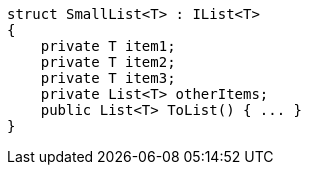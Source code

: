 [cs]
----
struct SmallList<T> : IList<T>
{
    private T item1;
    private T item2;
    private T item3;
    private List<T> otherItems;
    public List<T> ToList() { ... }
}
----